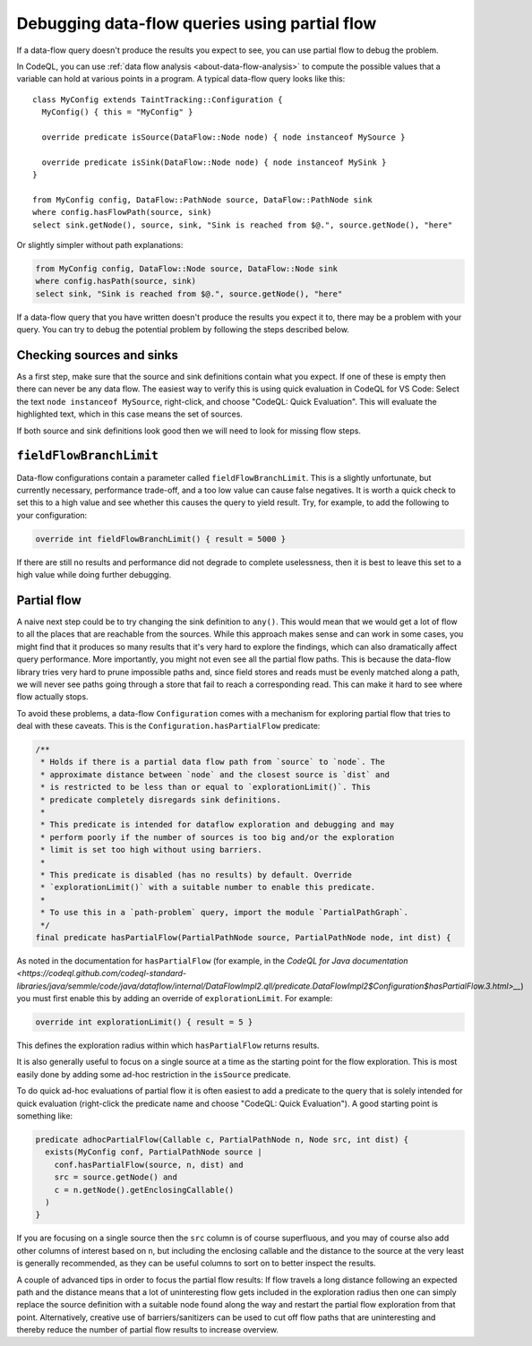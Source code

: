 .. _debugging-data-flow-queries-using-partial-flow:

Debugging data-flow queries using partial flow
==============================================

If a data-flow query doesn't produce the results you expect to see, you can use partial flow to debug the problem.

In CodeQL, you can use :ref:`data flow analysis <about-data-flow-analysis>` to compute the possible values that a variable can hold at various points in a program.
A typical data-flow query looks like this:

.. code-block:: ql

::

    class MyConfig extends TaintTracking::Configuration {
      MyConfig() { this = "MyConfig" }

      override predicate isSource(DataFlow::Node node) { node instanceof MySource }

      override predicate isSink(DataFlow::Node node) { node instanceof MySink }
    }

    from MyConfig config, DataFlow::PathNode source, DataFlow::PathNode sink
    where config.hasFlowPath(source, sink)
    select sink.getNode(), source, sink, "Sink is reached from $@.", source.getNode(), "here"

Or slightly simpler without path explanations:

.. code-block:: ql

    from MyConfig config, DataFlow::Node source, DataFlow::Node sink
    where config.hasPath(source, sink)
    select sink, "Sink is reached from $@.", source.getNode(), "here"

If a data-flow query that you have written doesn't produce the results you expect it to, there may be a problem with your query.
You can try to debug the potential problem by following the steps described below. 

Checking sources and sinks
--------------------------

As a first step, make sure that the source and sink definitions contain what you expect. If one of these is empty then there can never be any data flow. The easiest way to verify this is using quick evaluation in CodeQL for VS Code: Select the text ``node instanceof MySource``, right-click, and choose "CodeQL: Quick Evaluation". This will evaluate the highlighted text, which in this case means the set of sources.

If both source and sink definitions look good then we will need to look for missing flow steps.

``fieldFlowBranchLimit``
------------------------

Data-flow configurations contain a parameter called ``fieldFlowBranchLimit``. This is a slightly unfortunate, but currently necessary, performance trade-off, and a too low value can cause false negatives. It is worth a quick check to set this to a high value and see whether this causes the query to yield result. Try, for example, to add the following to your configuration:

.. code-block:: ql

    override int fieldFlowBranchLimit() { result = 5000 }

If there are still no results and performance did not degrade to complete uselessness, then it is best to leave this set to a high value while doing further debugging.

Partial flow
------------

A naive next step could be to try changing the sink definition to ``any()``. This would mean that we would get a lot of flow to all the places that are reachable from the sources. While this approach makes sense and can work in some cases, you might find that it produces so many results that it's very hard to explore the findings, which can also dramatically affect query performance. More importantly, you might not even see all the partial flow paths. This is because the data-flow library tries very hard to prune impossible paths and, since field stores and reads must be evenly matched along a path, we will never see paths going through a store that fail to reach a corresponding read. This can make it hard to see where flow actually stops.

To avoid these problems, a data-flow ``Configuration`` comes with a mechanism for exploring partial flow that tries to deal with these caveats. This is the ``Configuration.hasPartialFlow`` predicate:

.. code-block:: ql

      /**
       * Holds if there is a partial data flow path from `source` to `node`. The
       * approximate distance between `node` and the closest source is `dist` and
       * is restricted to be less than or equal to `explorationLimit()`. This
       * predicate completely disregards sink definitions.
       *
       * This predicate is intended for dataflow exploration and debugging and may
       * perform poorly if the number of sources is too big and/or the exploration
       * limit is set too high without using barriers.
       *
       * This predicate is disabled (has no results) by default. Override
       * `explorationLimit()` with a suitable number to enable this predicate.
       *
       * To use this in a `path-problem` query, import the module `PartialPathGraph`.
       */
      final predicate hasPartialFlow(PartialPathNode source, PartialPathNode node, int dist) {

As noted in the documentation for ``hasPartialFlow`` (for example, in the `CodeQL for Java documentation <https://codeql.github.com/codeql-standard-libraries/java/semmle/code/java/dataflow/internal/DataFlowImpl2.qll/predicate.DataFlowImpl2$Configuration$hasPartialFlow.3.html>__`) you must first enable this by adding an override of ``explorationLimit``. For example:

.. code-block:: ql

    override int explorationLimit() { result = 5 }

This defines the exploration radius within which ``hasPartialFlow`` returns results.

It is also generally useful to focus on a single source at a time as the starting point for the flow exploration. This is most easily done by adding some ad-hoc restriction in the ``isSource`` predicate.

To do quick ad-hoc evaluations of partial flow it is often easiest to add a predicate to the query that is solely intended for quick evaluation (right-click the predicate name and choose "CodeQL: Quick Evaluation"). A good starting point is something like:

.. code-block:: ql

    predicate adhocPartialFlow(Callable c, PartialPathNode n, Node src, int dist) {
      exists(MyConfig conf, PartialPathNode source |
        conf.hasPartialFlow(source, n, dist) and
        src = source.getNode() and
        c = n.getNode().getEnclosingCallable()
      )
    }

If you are focusing on a single source then the ``src`` column is of course superfluous, and you may of course also add other columns of interest based on ``n``, but including the enclosing callable and the distance to the source at the very least is generally recommended, as they can be useful columns to sort on to better inspect the results.

A couple of advanced tips in order to focus the partial flow results: If flow travels a long distance following an expected path and the distance means that a lot of uninteresting flow gets included in the exploration radius then one can simply replace the source definition with a suitable node found along the way and restart the partial flow exploration from that point. Alternatively, creative use of barriers/sanitizers can be used to cut off flow paths that are uninteresting and thereby reduce the number of partial flow results to increase overview.
